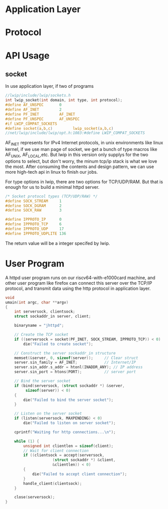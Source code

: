 * Application Layer
* Protocol
* API Usage
** socket
In use application layer, if two of programs
#+begin_src c
//lwip/include/lwip/sockets.h
int lwip_socket(int domain, int type, int protocol);
#define AF_UNSPEC       0
#define AF_INET         2
#define PF_INET         AF_INET
#define PF_UNSPEC       AF_UNSPEC
#if LWIP_COMPAT_SOCKETS
#define socket(a,b,c)         lwip_socket(a,b,c)
//net/lwip/include/lwip/opt.h:1083:#define LWIP_COMPAT_SOCKETS             1
#+end_src
AF_INET represents for IPv4 Internet protocols, in unix environments like linux kernel, if we use man page of socket, we get a bunch of type macros like AF_UNIX, AF_LOCAL,etc. But lwip in this version only supplys for the two options to select, but don't worry, the minum tcp/ip stack is what we love the most. After consuming the contents and design pattern, we can use more high-tech api in linux to finish our jobs.

For type options in lwip, there are two options for TCP/UDP/RAM. But that is enough for us to build a minimal httpd server.
#+begin_src c
/* Socket protocol types (TCP/UDP/RAW) */
#define SOCK_STREAM     1
#define SOCK_DGRAM      2
#define SOCK_RAW        3
#+end_src

#+begin_src c
#define IPPROTO_IP      0
#define IPPROTO_TCP     6
#define IPPROTO_UDP     17
#define IPPROTO_UDPLITE 136
#+end_src
The return value will be a integer specifed by lwip.
* User Program
A httpd user program runs on our riscv64-with-e1000card machine, and other user program like firefox can connect this server over the TCP/IP protocol, and transmit data using the http protocol in application layer.

#+begin_src c
void
umain(int argc, char **argv)
{
	int serversock, clientsock;
	struct sockaddr_in server, client;

	binaryname = "jhttpd";

	// Create the TCP socket
	if ((serversock = socket(PF_INET, SOCK_STREAM, IPPROTO_TCP)) < 0)
		die("Failed to create socket");

	// Construct the server sockaddr_in structure
	memset(&server, 0, sizeof(server));		// Clear struct
	server.sin_family = AF_INET;			// Internet/IP
	server.sin_addr.s_addr = htonl(INADDR_ANY);	// IP address
	server.sin_port = htons(PORT);			// server port

	// Bind the server socket
	if (bind(serversock, (struct sockaddr *) &server,
		 sizeof(server)) < 0)
	{
		die("Failed to bind the server socket");
	}

	// Listen on the server socket
	if (listen(serversock, MAXPENDING) < 0)
		die("Failed to listen on server socket");

	cprintf("Waiting for http connections...\n");

	while (1) {
		unsigned int clientlen = sizeof(client);
		// Wait for client connection
		if ((clientsock = accept(serversock,
					 (struct sockaddr *) &client,
					 &clientlen)) < 0)
		{
			die("Failed to accept client connection");
		}
		handle_client(clientsock);
	}

	close(serversock);
}
#+end_src
